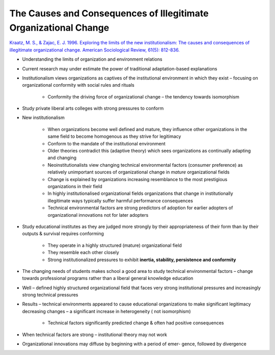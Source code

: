 The Causes and Consequences of Illegitimate Organizational Change
=================================================================

`Kraatz, M. S., & Zajac, E. J. 1996. Exploring the limits of the new institutionalism: The causes and consequences of illegitimate organizational change. American Sociological Review, 61(5): 812-836. <https://www-jstor-org.proxy.lib.sfu.ca/stable/pdf/2096455.pdf>`_


- Understanding the limits of organization and environment relations

- Current research may under estimate the power of traditional adaptation-based explanations

- Institutionalism views organizations as captives of the institutional environment in which they exist – focusing on organizational conformity with social rules and rituals

    - Conformity the driving force of organizational change – the tendency towards isomorphism

- Study private liberal arts colleges with strong pressures to conform

- New institutionalism

    - When organizations become well defined and mature, they influence other organizations in the same field to become homogenous as they strive for legitimacy

    - Conform to the mandate of the institutional environment

    - Older theories contradict this (adaptive theory) which sees organizations as continually adapting and changing

    - Neoinstitutionalists view changing technical environmental factors (consumer preference) as relatively unimportant sources of organizational change in *mature* organizational fields

    - Change is explained by organizations increasing resemblance to the most prestigious organizations in their field

    - In highly institutionalised organizational fields organizations that change in institutionally illegitimate ways typically suffer harmful performance consequences

    - Technical environmental factors are strong predictors of adoption for earlier adopters of organizational innovations not for later adopters

- Study educational institutes as they are judged more strongly by their appropriateness of their form than by their outputs & survival requires conforming

    - They operate in a highly structured (mature) organizational field

    - They resemble each other closely

    - Strong institutionalized pressures to exhibit **inertia, stability, persistence and conformity**

- The changing needs of students makes school a good area to study technical environmental factors – change towards professional programs rather than a liberal general knowledge education

- Well – defined highly structured organizational field that faces very strong institutional pressures and increasingly strong technical pressures

- Results – technical environments appeared to cause educational organizations to make significant legitimacy decreasing changes – a significant increase in heterogeneity ( not isomorphism)

    - Technical factors significantly predicted change & often had positive consequences

- When technical factors are strong – institutional theory may not work

- Organizational innovations may diffuse by beginning with a period of emer- gence, followed by divergence